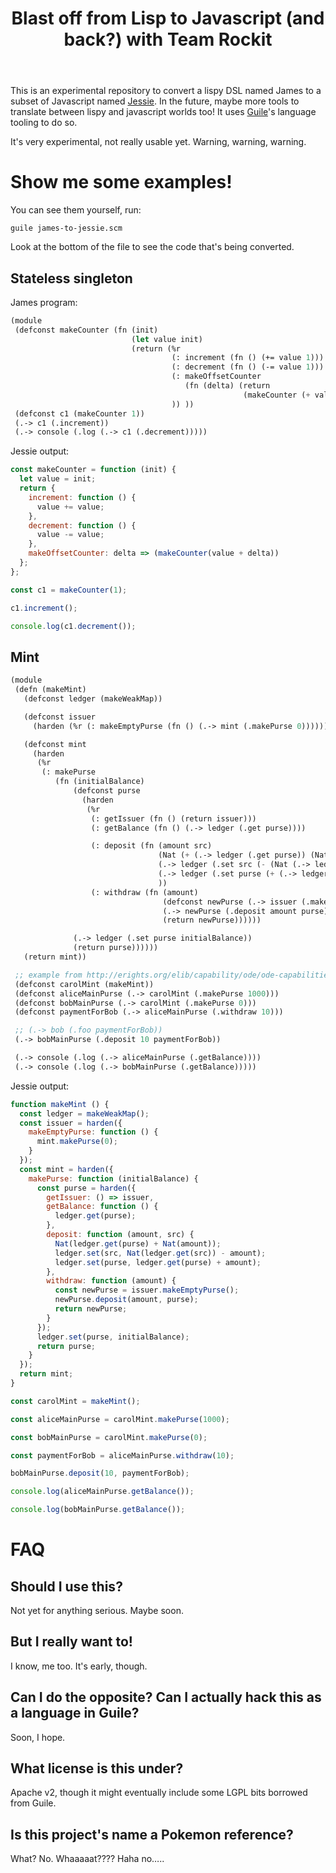 #+TITLE: Blast off from Lisp to Javascript (and back?) with Team Rockit

This is an experimental repository to convert a lispy DSL named James
to a subset of Javascript named [[https://github.com/endojs/Jessie][Jessie]].  In the future, maybe more
tools to translate between lispy and javascript worlds too!
It uses [[https://www.gnu.org/software/guile/][Guile]]'s language tooling to do so.

It's very experimental, not really usable yet.  Warning, warning, warning.

* Show me some examples!

You can see them yourself, run:

: guile james-to-jessie.scm

Look at the bottom of the file to see the code that's being converted.

** Stateless singleton

James program:

#+BEGIN_SRC scheme
(module
 (defconst makeCounter (fn (init)
                           (let value init)
                           (return (%r
                                    (: increment (fn () (+= value 1)))
                                    (: decrement (fn () (-= value 1)))
                                    (: makeOffsetCounter
                                       (fn (delta) (return
                                                    (makeCounter (+ value delta)))) )
                                    )) ))
 (defconst c1 (makeCounter 1))
 (.-> c1 (.increment))
 (.-> console (.log (.-> c1 (.decrement)))))
#+END_SRC

Jessie output:

#+BEGIN_SRC javascript
const makeCounter = function (init) {
  let value = init;
  return {
    increment: function () {
      value += value;
    },
    decrement: function () {
      value -= value;
    },
    makeOffsetCounter: delta => (makeCounter(value + delta))
  };
};

const c1 = makeCounter(1);

c1.increment();

console.log(c1.decrement());
#+END_SRC

** Mint

#+BEGIN_SRC scheme
(module
 (defn (makeMint)
   (defconst ledger (makeWeakMap))

   (defconst issuer
     (harden (%r (: makeEmptyPurse (fn () (.-> mint (.makePurse 0)))))))

   (defconst mint
     (harden
      (%r
       (: makePurse
          (fn (initialBalance)
              (defconst purse
                (harden
                 (%r
                  (: getIssuer (fn () (return issuer)))
                  (: getBalance (fn () (.-> ledger (.get purse))))

                  (: deposit (fn (amount src)
                                 (Nat (+ (.-> ledger (.get purse)) (Nat amount)))
                                 (.-> ledger (.set src (- (Nat (.-> ledger (.get src))) amount)))
                                 (.-> ledger (.set purse (+ (.-> ledger (.get purse)) amount)))
                                 ))
                  (: withdraw (fn (amount)
                                  (defconst newPurse (.-> issuer (.makeEmptyPurse)))
                                  (.-> newPurse (.deposit amount purse))
                                  (return newPurse))))))

              (.-> ledger (.set purse initialBalance))
              (return purse))))))
   (return mint))

 ;; example from http://erights.org/elib/capability/ode/ode-capabilities.html
 (defconst carolMint (makeMint))
 (defconst aliceMainPurse (.-> carolMint (.makePurse 1000)))
 (defconst bobMainPurse (.-> carolMint (.makePurse 0)))
 (defconst paymentForBob (.-> aliceMainPurse (.withdraw 10)))

 ;; (.-> bob (.foo paymentForBob))
 (.-> bobMainPurse (.deposit 10 paymentForBob))

 (.-> console (.log (.-> aliceMainPurse (.getBalance))))
 (.-> console (.log (.-> bobMainPurse (.getBalance)))))
#+END_SRC

Jessie output:

#+BEGIN_SRC javascript
function makeMint () {
  const ledger = makeWeakMap();
  const issuer = harden({
    makeEmptyPurse: function () {
      mint.makePurse(0);
    }
  });
  const mint = harden({
    makePurse: function (initialBalance) {
      const purse = harden({
        getIssuer: () => issuer,
        getBalance: function () {
          ledger.get(purse);
        },
        deposit: function (amount, src) {
          Nat(ledger.get(purse) + Nat(amount));
          ledger.set(src, Nat(ledger.get(src)) - amount);
          ledger.set(purse, ledger.get(purse) + amount);
        },
        withdraw: function (amount) {
          const newPurse = issuer.makeEmptyPurse();
          newPurse.deposit(amount, purse);
          return newPurse;
        }
      });
      ledger.set(purse, initialBalance);
      return purse;
    }
  });
  return mint;
}

const carolMint = makeMint();

const aliceMainPurse = carolMint.makePurse(1000);

const bobMainPurse = carolMint.makePurse(0);

const paymentForBob = aliceMainPurse.withdraw(10);

bobMainPurse.deposit(10, paymentForBob);

console.log(aliceMainPurse.getBalance());

console.log(bobMainPurse.getBalance());
#+END_SRC

* FAQ
** Should I use this?

Not yet for anything serious.  Maybe soon.

** But I really want to!

I know, me too.  It's early, though.

** Can I do the opposite?  Can I actually hack this as a language in Guile?

Soon, I hope.

** What license is this under?

Apache v2, though it might eventually include some LGPL bits borrowed
from Guile.

** Is this project's name a Pokemon reference?

What?  No.  Whaaaaat????  Haha no.....
